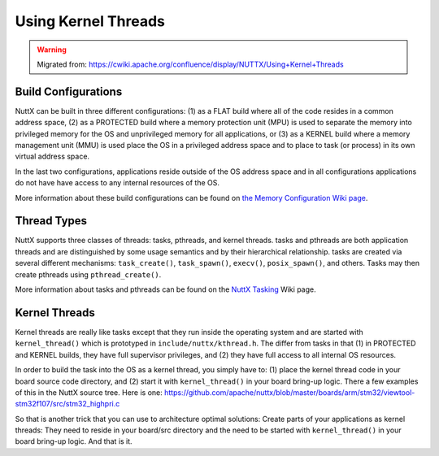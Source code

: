 ====================
Using Kernel Threads
====================

.. warning:: 
    Migrated from: 
    https://cwiki.apache.org/confluence/display/NUTTX/Using+Kernel+Threads


Build Configurations
====================

NuttX can be built in three different configurations: (1) as a FLAT build where 
all of the code resides in a common address space, (2) as a PROTECTED build 
where a memory protection unit (MPU) is used to separate the memory into 
privileged memory for the OS and unprivileged memory for all applications, 
or (3) as a KERNEL build where a memory management unit (MMU) is used place 
the OS in a privileged address space and to place to task (or process) in its 
own virtual address space.

In the last two configurations, applications reside outside of the OS address 
space and in all configurations applications do not have have access to any 
internal resources of the OS.

More information about these build configurations can be found on `the Memory 
Configuration Wiki page <https://cwiki.apache.org/confluence/display/NUTTX/Memory+Configurations>`_.

Thread Types
============

NuttX supports three classes of threads: tasks, pthreads, and kernel threads. 
tasks and pthreads are both application threads and are distinguished by some 
usage semantics and by their hierarchical relationship. tasks are created via 
several different mechanisms: ``task_create()``, ``task_spawn()``, ``execv()``, 
``posix_spawn()``, and others. Tasks may then create pthreads using 
``pthread_create()``.

More information about tasks and pthreads can be found on the 
`NuttX Tasking <https://cwiki.apache.org/confluence/display/NUTTX/NuttX+Tasking>`_ 
Wiki page.

Kernel Threads
==============

Kernel threads are really like tasks except that they run inside the operating 
system and are started with ``kernel_thread()`` which is prototyped in 
``include/nuttx/kthread.h``. The differ from tasks in that (1) in PROTECTED and 
KERNEL builds, they have full supervisor privileges, and (2) they have full 
access to all internal OS resources.

In order to build the task into the OS as a kernel thread, you simply have to: 
(1) place the kernel thread code in your board source code directory, and (2) 
start it with ``kernel_thread()`` in your board bring-up logic. There a few 
examples of this in the NuttX source tree. Here is one: 
`https://github.com/apache/nuttx/blob/master/boards/arm/stm32/viewtool-stm32f107/src/stm32_highpri.c <https://github.com/apache/nuttx/blob/master/boards/arm/stm32/viewtool-stm32f107/src/stm32_highpri.c>`_

So that is another trick that you can use to architecture optimal solutions: 
Create parts of your applications as kernel threads: They need to reside in 
your board/src directory and the need to be started with ``kernel_thread()`` in 
your board bring-up logic. And that is it.